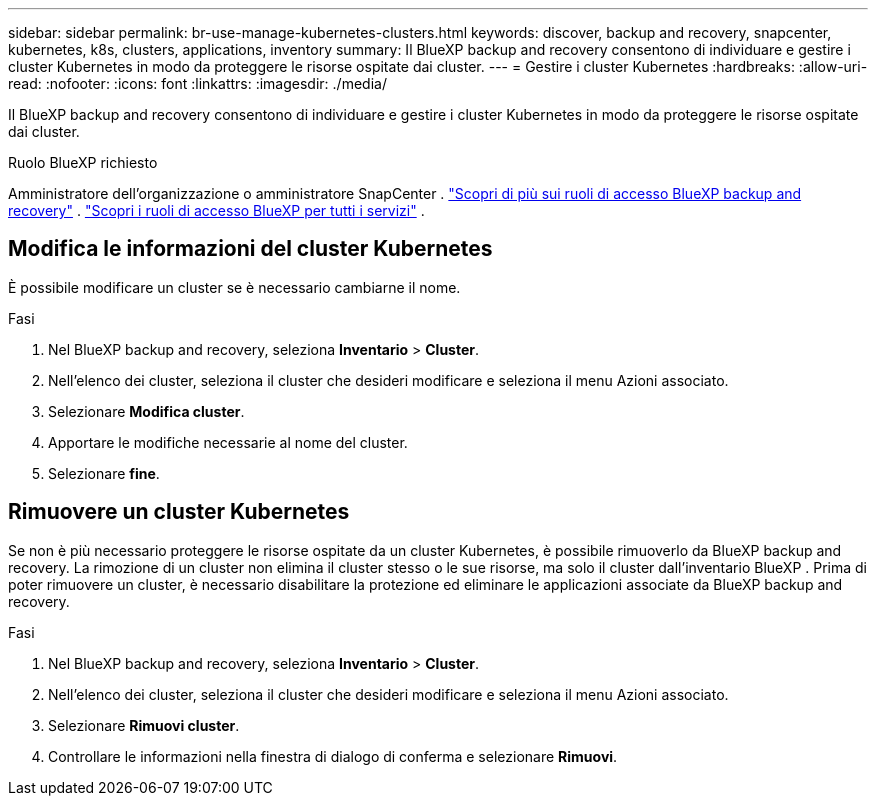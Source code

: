 ---
sidebar: sidebar 
permalink: br-use-manage-kubernetes-clusters.html 
keywords: discover, backup and recovery, snapcenter, kubernetes, k8s, clusters, applications, inventory 
summary: Il BlueXP backup and recovery consentono di individuare e gestire i cluster Kubernetes in modo da proteggere le risorse ospitate dai cluster. 
---
= Gestire i cluster Kubernetes
:hardbreaks:
:allow-uri-read: 
:nofooter: 
:icons: font
:linkattrs: 
:imagesdir: ./media/


[role="lead"]
Il BlueXP backup and recovery consentono di individuare e gestire i cluster Kubernetes in modo da proteggere le risorse ospitate dai cluster.

.Ruolo BlueXP richiesto
Amministratore dell'organizzazione o amministratore SnapCenter . link:reference-roles.html["Scopri di più sui ruoli di accesso BlueXP backup and recovery"] .  https://docs.netapp.com/us-en/bluexp-setup-admin/reference-iam-predefined-roles.html["Scopri i ruoli di accesso BlueXP per tutti i servizi"^] .



== Modifica le informazioni del cluster Kubernetes

È possibile modificare un cluster se è necessario cambiarne il nome.

.Fasi
. Nel BlueXP backup and recovery, seleziona *Inventario* > *Cluster*.
. Nell'elenco dei cluster, seleziona il cluster che desideri modificare e seleziona il menu Azioni associato.
. Selezionare *Modifica cluster*.
. Apportare le modifiche necessarie al nome del cluster.
. Selezionare *fine*.




== Rimuovere un cluster Kubernetes

Se non è più necessario proteggere le risorse ospitate da un cluster Kubernetes, è possibile rimuoverlo da BlueXP backup and recovery. La rimozione di un cluster non elimina il cluster stesso o le sue risorse, ma solo il cluster dall'inventario BlueXP . Prima di poter rimuovere un cluster, è necessario disabilitare la protezione ed eliminare le applicazioni associate da BlueXP backup and recovery.

.Fasi
. Nel BlueXP backup and recovery, seleziona *Inventario* > *Cluster*.
. Nell'elenco dei cluster, seleziona il cluster che desideri modificare e seleziona il menu Azioni associato.
. Selezionare *Rimuovi cluster*.
. Controllare le informazioni nella finestra di dialogo di conferma e selezionare *Rimuovi*.

